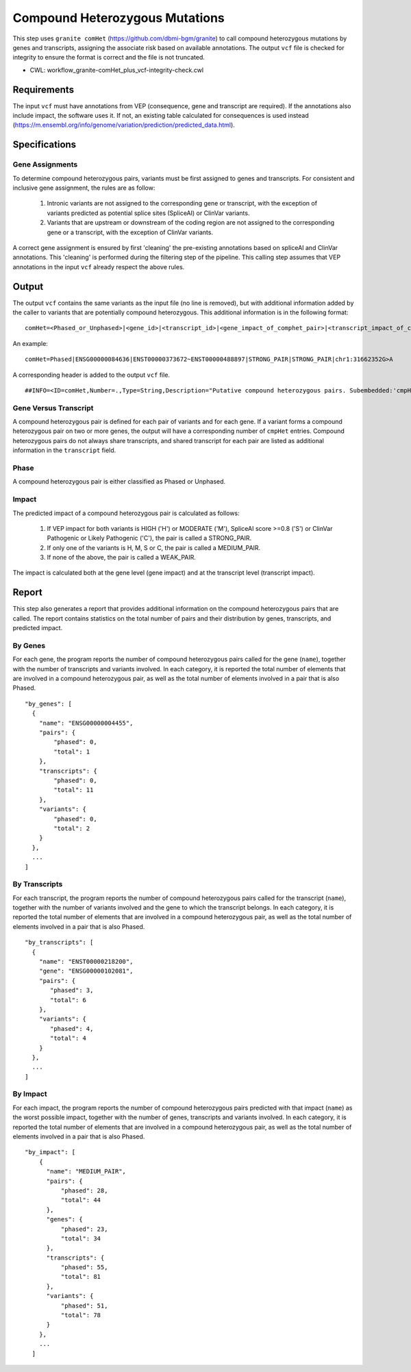 ===============================
Compound Heterozygous Mutations
===============================

This step uses ``granite comHet`` (https://github.com/dbmi-bgm/granite) to call compound heterozygous mutations by genes and transcripts, assigning the associate risk based on available annotations. The output ``vcf`` file is checked for integrity to ensure the format is correct and the file is not truncated.

* CWL: workflow_granite-comHet_plus_vcf-integrity-check.cwl


Requirements
++++++++++++

The input ``vcf`` must have annotations from VEP (consequence, gene and transcript are required). If the annotations also include impact, the software uses it. If not, an existing table calculated for consequences is used instead (https://m.ensembl.org/info/genome/variation/prediction/predicted_data.html).


Specifications
++++++++++++++

Gene Assignments
----------------

To determine compound heterozygous pairs, variants must be first assigned to genes and transcripts. For consistent and inclusive gene assignment, the rules are as follow:

  1. Intronic variants are not assigned to the corresponding gene or transcript, with the exception of variants predicted as potential splice sites (SpliceAI) or ClinVar variants.
  2. Variants that are upstream or downstream of the coding region are not assigned to the corresponding gene or a transcript, with the exception of ClinVar variants.

.. image:: ../../../../images/gene_assignment_v14.png

A correct gene assignment is ensured by first 'cleaning' the pre-existing annotations based on spliceAI and ClinVar annotations.
This 'cleaning' is performed during the filtering step of the pipeline.
This calling step assumes that VEP annotations in the input ``vcf`` already respect the above rules.


Output
++++++

The output ``vcf`` contains the same variants as the input file (no line is removed), but with additional information added by the caller to variants that are potentially compound heterozygous. This additional information is in the following format:

::

    comHet=<Phased_or_Unphased>|<gene_id>|<transcript_id>|<gene_impact_of_comphet_pair>|<transcript_impact_of_comphet_pair>|<mate_variant>

An example:

::

    comHet=Phased|ENSG00000084636|ENST00000373672~ENST00000488897|STRONG_PAIR|STRONG_PAIR|chr1:31662352G>A

A corresponding header is added to the output ``vcf`` file.

::

    ##INFO=<ID=comHet,Number=.,Type=String,Description="Putative compound heterozygous pairs. Subembedded:'cmpHet':Format:'phase|gene|transcript|impact_gene|impact_transcript|mate_variant'">

Gene Versus Transcript
----------------------

A compound heterozygous pair is defined for each pair of variants and for each gene.
If a variant forms a compound heterozygous pair on two or more genes, the output will have a corresponding number of ``cmpHet`` entries.
Compound heterozygous pairs do not always share transcripts, and shared transcript for each pair are listed as additional information in the ``transcript`` field.

Phase
-----

A compound heterozygous pair is either classified as Phased or Unphased.

.. image:: ../../../../images/comphet_phase.png

Impact
------

The predicted impact of a compound heterozygous pair is calculated as follows:


    1. If VEP impact for both variants is HIGH ('H') or MODERATE ('M'), SpliceAI score >=0.8 ('S') or ClinVar Pathogenic or Likely Pathogenic ('C'), the pair is called a STRONG_PAIR.

    2. If only one of the variants is H, M, S or C, the pair is called a MEDIUM_PAIR.

    3. If none of the above, the pair is called a WEAK_PAIR.

The impact is calculated both at the gene level (gene impact) and at the transcript level (transcript impact).


Report
++++++

This step also generates a report that provides additional information on the compound heterozygous pairs that are called. The report contains statistics on the total number of pairs and their distribution by genes, transcripts, and predicted impact.

By Genes
--------

For each gene, the program reports the number of compound heterozygous pairs called for the gene (``name``), together with the number of transcripts and variants involved.
In each category, it is reported the total number of elements that are involved in a compound heterozygous pair, as well as the total number of elements involved in a pair that is also Phased.

::

    "by_genes": [
      {
        "name": "ENSG00000004455",
        "pairs": {
            "phased": 0,
            "total": 1
        },
        "transcripts": {
            "phased": 0,
            "total": 11
        },
        "variants": {
            "phased": 0,
            "total": 2
        }
      },
      ...
    ]

By Transcripts
--------------

For each transcript, the program reports the number of compound heterozygous pairs called for the transcript (``name``), together with the number of variants involved and the gene to which the transcript belongs.
In each category, it is reported the total number of elements that are involved in a compound heterozygous pair, as well as the total number of elements involved in a pair that is also Phased.

::

    "by_transcripts": [
      {
        "name": "ENST00000218200",
        "gene": "ENSG00000102081",
        "pairs": {
           "phased": 3,
           "total": 6
        },
        "variants": {
           "phased": 4,
           "total": 4
        }
      },
      ...
    ]

By Impact
---------

For each impact, the program reports the number of compound heterozygous pairs predicted with that impact (``name``) as the worst possible impact, together with the number of genes, transcripts and variants involved.
In each category, it is reported the total number of elements that are involved in a compound heterozygous pair, as well as the total number of elements involved in a pair that is also Phased.

::

    "by_impact": [
        {
          "name": "MEDIUM_PAIR",
          "pairs": {
              "phased": 28,
              "total": 44
          },
          "genes": {
              "phased": 23,
              "total": 34
          },
          "transcripts": {
              "phased": 55,
              "total": 81
          },
          "variants": {
              "phased": 51,
              "total": 78
          }
        },
        ...
      ]
